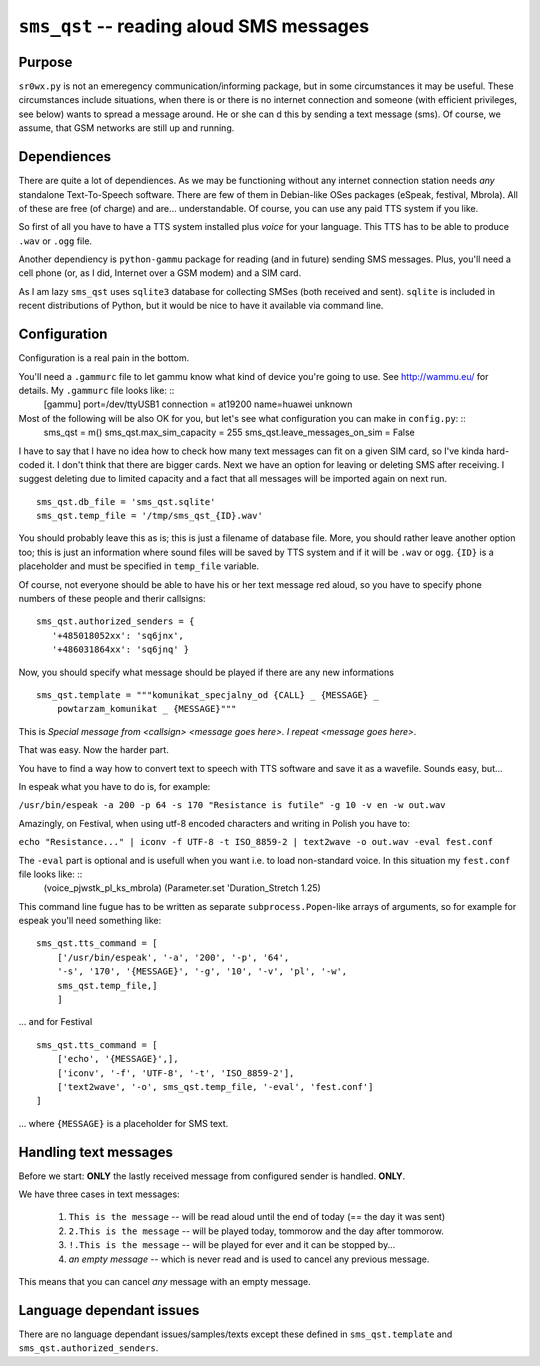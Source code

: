``sms_qst`` -- reading aloud SMS messages
=========================================

Purpose
-------

``sr0wx.py`` is not an emeregency communication/informing package, but in some circumstances it may be useful. These circumstances include situations, when there is or there is no internet connection and someone (with efficient privileges, see below) wants to spread a message around. He or she can d this by sending a text message (sms). Of course, we assume, that GSM networks are still up and running.

Dependiences
------------

There are quite a lot of dependiences. As we may be functioning without any internet connection station needs *any* standalone Text-To-Speech software. There are few of them in Debian-like OSes packages (eSpeak, festival, Mbrola). All of these are free (of charge) and are... understandable. Of course, you can use any paid TTS system if you like.

So first of all you have to have a TTS system installed plus *voice* for your language. This TTS has to be able to produce ``.wav`` or ``.ogg`` file.

Another dependiency is ``python-gammu`` package for reading (and in future) sending SMS messages. Plus, you'll need a cell phone (or, as I did, Internet over a GSM modem) and a SIM card.
  
As I am lazy ``sms_qst`` uses ``sqlite3`` database for collecting SMSes (both received and sent). ``sqlite`` is included in recent distributions of Python, but it would be nice to have it available via command line.

Configuration
--------------

Configuration is a real pain in the bottom.

You'll need a ``.gammurc`` file to let gammu know what kind of device you're going to use. See http://wammu.eu/ for details. My ``.gammurc`` file looks like: ::
  [gammu]
  port=/dev/ttyUSB1
  connection = at19200
  name=huawei unknown

Most of the following will be also OK for you, but let's see what configuration you can make in ``config.py``: ::
  sms_qst = m()
  sms_qst.max_sim_capacity = 255
  sms_qst.leave_messages_on_sim = False 

I have to say that I have no idea how to check how many text messages can fit on a given SIM card, so I've kinda hard-coded it. I don't think that there are bigger cards. Next we have an option for leaving or deleting SMS after receiving. I suggest deleting due to limited capacity and a fact that all messages will be imported again on next run. ::

  sms_qst.db_file = 'sms_qst.sqlite' 
  sms_qst.temp_file = '/tmp/sms_qst_{ID}.wav'

You should probably leave this as is; this is just a filename of database file. More, you should rather leave another option too; this is just an information where sound files will be saved by TTS system and if it will be ``.wav`` or ``ogg``. ``{ID}`` is a placeholder and must be specified in ``temp_file`` variable.

Of course, not everyone should be able to have his or her text message red aloud, so you have to specify phone numbers of these people and therir callsigns::
  
  sms_qst.authorized_senders = {
     '+485018052xx': 'sq6jnx',
     '+486031864xx': 'sq6jnq' }

Now, you should specify what message should be played if there are any new informations ::

  sms_qst.template = """komunikat_specjalny_od {CALL} _ {MESSAGE} _ 
      powtarzam_komunikat _ {MESSAGE}"""

This is *Special message from <callsign> <message goes here>. I repeat <message goes here>*.

That was easy. Now the harder part.

You have to find a way how to convert text to speech with TTS software and save it as a wavefile. Sounds easy, but...

In espeak what you have to do is, for example:

``/usr/bin/espeak -a 200 -p 64 -s 170 "Resistance is futile" -g 10 -v en -w out.wav``

Amazingly, on Festival, when using utf-8 encoded characters and writing in Polish you have to:

``echo "Resistance..." | iconv -f UTF-8 -t ISO_8859-2 | text2wave -o out.wav -eval fest.conf``

The ``-eval`` part is optional and is usefull when you want i.e. to load non-standard voice. In this situation my ``fest.conf`` file looks like: ::
  (voice_pjwstk_pl_ks_mbrola)
  (Parameter.set 'Duration_Stretch 1.25)

This command line fugue has to be written as separate ``subprocess.Popen``-like arrays of arguments, so for example for espeak you'll need something like: ::

  sms_qst.tts_command = [ 
      ['/usr/bin/espeak', '-a', '200', '-p', '64', 
      '-s', '170', '{MESSAGE}', '-g', '10', '-v', 'pl', '-w', 
      sms_qst.temp_file,]
      ]

... and for Festival ::

  sms_qst.tts_command = [
      ['echo', '{MESSAGE}',],
      ['iconv', '-f', 'UTF-8', '-t', 'ISO_8859-2'],
      ['text2wave', '-o', sms_qst.temp_file, '-eval', 'fest.conf']
  ]

... where ``{MESSAGE}`` is a placeholder for SMS text.

Handling text messages
----------------------

Before we start: **ONLY** the lastly received message from configured sender is handled. **ONLY**.

We have three cases in text messages:

  #. ``This is the message`` -- will be read aloud until the end of today (== the day it was sent)

  #. ``2.This is the message`` -- will be played today, tommorow and the day after tommorow.

  #. ``!.This is the message`` -- will be played for ever and it can be stopped by...

  #. *an empty message* -- which is never read and is used to cancel any previous message.

This means that you can cancel *any* message with an empty message.

Language dependant issues
-------------------------

There are no language dependant issues/samples/texts except these defined in ``sms_qst.template`` and ``sms_qst.authorized_senders``.
